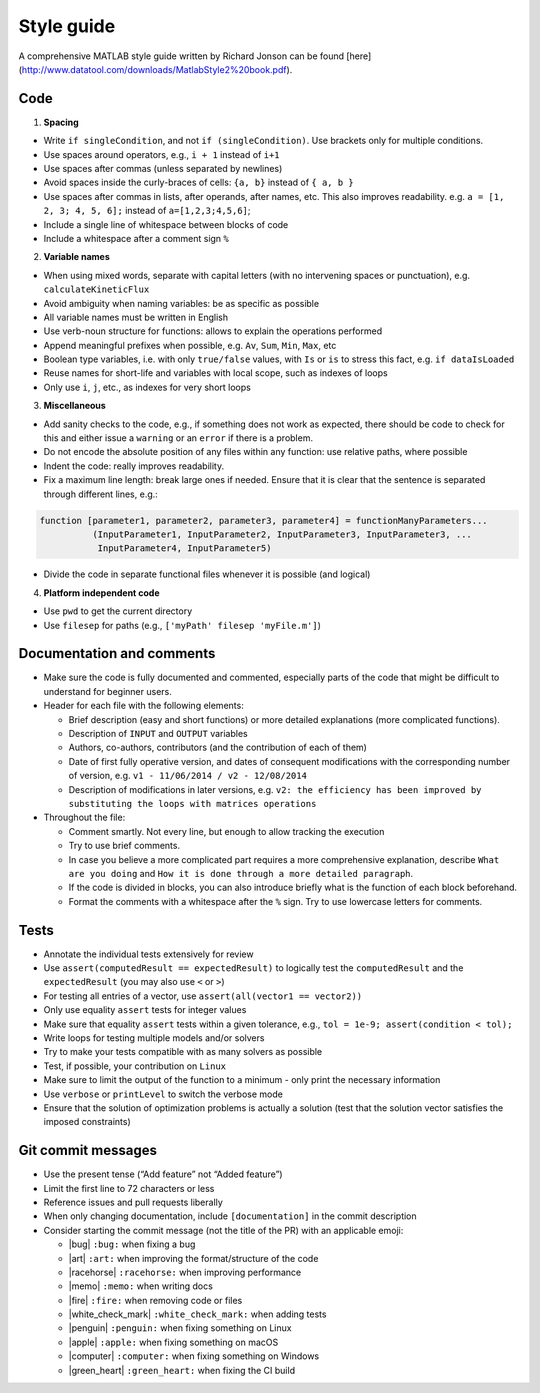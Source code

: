 .. _styleGuide:

Style guide
-----------

A comprehensive MATLAB style guide written by Richard Jonson can be
found [here](http://www.datatool.com/downloads/MatlabStyle2%20book.pdf).

Code
~~~~

1. **Spacing**

-  Write ``if singleCondition``, and not ``if (singleCondition)``. Use
   brackets only for multiple conditions.
-  Use spaces around operators, e.g., ``i + 1`` instead of ``i+1``
-  Use spaces after commas (unless separated by newlines)
-  Avoid spaces inside the curly-braces of cells: ``{a, b}`` instead of
   ``{ a, b }``
-  Use spaces after commas in lists, after operands, after names, etc.
   This also improves readability. e.g. ``a = [1, 2, 3; 4, 5, 6];``
   instead of ``a=[1,2,3;4,5,6]``;
-  Include a single line of whitespace between blocks of code
-  Include a whitespace after a comment sign ``%``

2. **Variable names**

-  When using mixed words, separate with capital letters (with no
   intervening spaces or punctuation), e.g. ``calculateKineticFlux``
-  Avoid ambiguity when naming variables: be as specific as possible
-  All variable names must be written in English
-  Use verb-noun structure for functions: allows to explain the
   operations performed
-  Append meaningful prefixes when possible, e.g. ``Av``, ``Sum``,
   ``Min``, ``Max``, etc
-  Boolean type variables, i.e. with only ``true/false`` values, with
   ``Is`` or ``is`` to stress this fact, e.g. ``if dataIsLoaded``
-  Reuse names for short-life and variables with local scope, such as
   indexes of loops
-  Only use ``i``, ``j``, etc., as indexes for very short loops

3. **Miscellaneous**

-  Add sanity checks to the code, e.g., if something does not work as
   expected, there should be code to check for this and either issue a
   ``warning`` or an ``error`` if there is a problem.
-  Do not encode the absolute position of any files within any function:
   use relative paths, where possible
-  Indent the code: really improves readability.
-  Fix a maximum line length: break large ones if needed. Ensure that it
   is clear that the sentence is separated through different lines,
   e.g.:

.. code-block:: matlab

    function [parameter1, parameter2, parameter3, parameter4] = functionManyParameters...
              (InputParameter1, InputParameter2, InputParameter3, InputParameter3, ...
               InputParameter4, InputParameter5)

-  Divide the code in separate functional files whenever it is possible
   (and logical)

4. **Platform independent code**

-  Use ``pwd`` to get the current directory
-  Use ``filesep`` for paths (e.g., ``['myPath' filesep 'myFile.m']``)

Documentation and comments
~~~~~~~~~~~~~~~~~~~~~~~~~~

-  Make sure the code is fully documented and commented, especially parts of
   the code that might be difficult to understand for beginner users.
-  Header for each file with the following elements:

   -  Brief description (easy and short functions) or more detailed
      explanations (more complicated functions).
   -  Description of ``INPUT`` and ``OUTPUT`` variables
   -  Authors, co-authors, contributors (and the contribution of each of
      them)
   -  Date of first fully operative version, and dates of consequent
      modifications with the corresponding number of version, e.g.
      ``v1 - 11/06/2014 / v2 - 12/08/2014``
   -  Description of modifications in later versions, e.g.
      ``v2: the efficiency has been improved by substituting the loops with matrices operations``

-  Throughout the file:

   -  Comment smartly. Not every line, but enough to allow tracking the
      execution
   -  Try to use brief comments.
   -  In case you believe a more complicated part requires a more
      comprehensive explanation, describe ``What are you doing`` and
      ``How it is done through a more detailed paragraph``.
   -  If the code is divided in blocks, you can also introduce briefly
      what is the function of each block beforehand.
   -  Format the comments with a whitespace after the ``%`` sign. Try to use lowercase letters for comments.

.. raw:: html

   <!-- elaborate guidelines to automatically generate the documentation //-->

Tests
~~~~~

-  Annotate the individual tests extensively for review
-  Use ``assert(computedResult == expectedResult)`` to logically test
   the ``computedResult`` and the ``expectedResult`` (you may also use
   ``<`` or ``>``)
-  For testing all entries of a vector, use
   ``assert(all(vector1 == vector2))``
-  Only use equality ``assert`` tests for integer values
-  Make sure that equality ``assert`` tests within a given tolerance,
   e.g., ``tol = 1e-9; assert(condition < tol);``
-  Write loops for testing multiple models and/or solvers
-  Try to make your tests compatible with as many solvers as possible
-  Test, if possible, your contribution on ``Linux``
-  Make sure to limit the output of the function to a minimum - only
   print the necessary information
-  Use ``verbose`` or ``printLevel`` to switch the verbose mode
-  Ensure that the solution of optimization problems is actually a
   solution (test that the solution vector satisfies the imposed
   constraints)

Git commit messages
~~~~~~~~~~~~~~~~~~~

-  Use the present tense (“Add feature” not “Added feature”)
-  Limit the first line to 72 characters or less
-  Reference issues and pull requests liberally
-  When only changing documentation, include ``[documentation]`` in the commit
   description
-  Consider starting the commit message (not the title of the PR) with
   an applicable emoji:

   -  |bug| ``:bug:`` when fixing a bug
   -  |art| ``:art:`` when improving the format/structure of the code
   -  |racehorse| ``:racehorse:`` when improving performance
   -  |memo| ``:memo:`` when writing docs
   -  |fire| ``:fire:`` when removing code or files
   -  |white_check_mark| ``:white_check_mark:`` when adding tests
   -  |penguin| ``:penguin:`` when fixing something on Linux
   -  |apple| ``:apple:`` when fixing something on macOS
   -  |computer| ``:computer:`` when fixing something on Windows
   -  |green_heart| ``:green_heart:`` when fixing the CI build


.. |macos| raw:: html

   <img src="https://github.com/opencobra/cobratoolbox/raw/gh-pages/stable/_static/img/apple.png" height="20px" width="20px" alt="macOS">


.. |linux| raw:: html

   <img src="https://github.com/opencobra/cobratoolbox/raw/gh-pages/stable/_static/img/linux.png" height="20px" width="20px" alt="linux">


.. |windows| raw:: html

   <img src="https://github.com/opencobra/cobratoolbox/raw/gh-pages/stable/_static/img/windows.png" height="20px" width="20px" alt="windows">


.. |warning| raw:: html

   <img src="https://github.com/opencobra/cobratoolbox/raw/gh-pages/stable/_static/img/warning.png" height="20px" width="20px" alt="warning">


.. |matlab| raw:: html

   <img src="https://github.com/opencobra/cobratoolbox/raw/gh-pages/stable/_static/img/matlab.png" height="20px" width="20px" alt="matlab">


.. |tada| raw:: html

   <img src="https://github.com/opencobra/cobratoolbox/raw/gh-pages/stable/_static/img/tada.png" height="20px" width="20px" alt="tada">


.. |thumbsup| raw:: html

   <img src="https://github.com/opencobra/cobratoolbox/raw/gh-pages/stable/_static/img/thumbsUP.png" height="20px" width="20px" alt="thumbsup">


.. |bulb| raw:: html

   <img src="https://github.com/opencobra/cobratoolbox/raw/gh-pages/stable/_static/img/bulb.png" height="20px" width="20px" alt="bulb">


.. |pencil| raw:: html

   <img src="https://github.com/opencobra/cobratoolbox/raw/gh-pages/stable/_static/img/pencil.png" height="20px" width="20px" alt="pencil">


.. |computer| raw:: html

   <img src="https://github.com/opencobra/cobratoolbox/raw/gh-pages/stable/_static/img/computer.png" height="20px" width="20px" alt="computer">


.. |bug| raw:: html

   <img src="https://github.com/opencobra/cobratoolbox/raw/gh-pages/stable/_static/img/bug.png" height="20px" width="20px" alt="bug">


.. |apple| raw:: html

   <img src="https://github.com/opencobra/cobratoolbox/raw/gh-pages/stable/_static/img/apple.png" height="20px" width="20px" alt="apple">


.. |art| raw:: html

   <img src="https://github.com/opencobra/cobratoolbox/raw/gh-pages/stable/_static/img/art.png" height="20px" width="20px" alt="art">


.. |fire| raw:: html

   <img src="https://github.com/opencobra/cobratoolbox/tree/gh-pages/stable/_static/img/fire.png" height="20px" width="20px" alt="fire">


.. |green_heart| raw:: html

   <img src="https://github.com/opencobra/cobratoolbox/raw/gh-pages/stable/_static/img/green_heart.png" height="20px" width="20px" alt="green_heart">


.. |memo| raw:: html

   <img src="https://github.com/opencobra/cobratoolbox/raw/gh-pages/stable/_static/img/memo.png" height="20px" width="20px" alt="memo">


.. |penguin| raw:: html

   <img src="https://github.com/opencobra/cobratoolbox/raw/gh-pages/stable/_static/img/penguin.png" height="20px" width="20px" alt="penguin">


.. |racehorse| raw:: html

   <img src="https://github.com/opencobra/cobratoolbox/raw/gh-pages/stable/_static/img/racehorse.png" height="20px" width="20px" alt="racehorse">


.. |white_check_mark| raw:: html

   <img src="https://github.com/opencobra/cobratoolbox/raw/gh-pages/stable/_static/img/white_check_mark.png" height="20px" width="20px" alt="white_check_mark">


.. |tutorials| raw:: html

   <a href="https://opencobra.github.io/cobratoolbox/latest/tutorials/index.html"><img src="https://img.shields.io/badge/COBRA-tutorials-blue.svg?maxAge=0"></a>


.. |latest| raw:: html

   <a href="https://opencobra.github.io/cobratoolbox/latest"><img src="https://img.shields.io/badge/COBRA-docs-blue.svg?maxAge=0"></a>


.. |forum| raw:: html

   <a href="https://groups.google.com/forum/#!forum/cobra-toolbox"><img src="https://img.shields.io/badge/COBRA-forum-blue.svg"></a>


.. |br| raw:: html

   <br>

